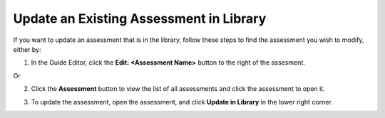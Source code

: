 .. meta::
   :description: You can make changes to an existing assessment in your assessment library and add the updated assessment to the library.
   
.. _update-library:

Update an Existing Assessment in Library
========================================
If you want to update an assessment that is in the library, follow these steps to find the assessment you wish to modify, either by:

1. In the Guide Editor, click the **Edit: <Assessment Name>** button to the right of the assesment.

   .. image:: /img/guides/editassessmentbutton.png
      :alt: Edit Assessment

Or 

2. Click the **Assessment** button to view the list of all assessments and click the assessment to open it.

   .. image:: /img/guides/editassessmentlist.png
      :alt: Edit Assessment List

3. To update the assessment, open the assessment, and click **Update in Library** in the lower right corner.

   .. image:: /img/UpdateInLib.png
      :alt: Update in Library
